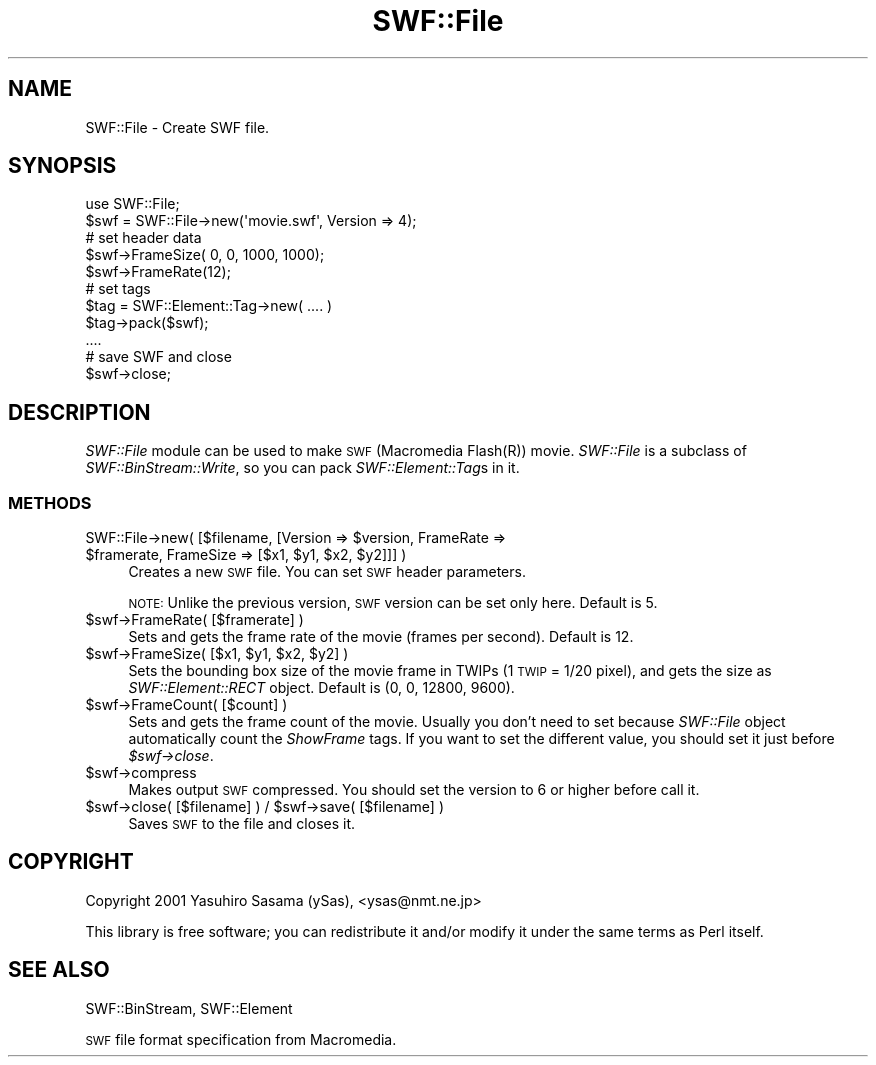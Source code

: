 .\" Automatically generated by Pod::Man 2.28 (Pod::Simple 3.29)
.\"
.\" Standard preamble:
.\" ========================================================================
.de Sp \" Vertical space (when we can't use .PP)
.if t .sp .5v
.if n .sp
..
.de Vb \" Begin verbatim text
.ft CW
.nf
.ne \\$1
..
.de Ve \" End verbatim text
.ft R
.fi
..
.\" Set up some character translations and predefined strings.  \*(-- will
.\" give an unbreakable dash, \*(PI will give pi, \*(L" will give a left
.\" double quote, and \*(R" will give a right double quote.  \*(C+ will
.\" give a nicer C++.  Capital omega is used to do unbreakable dashes and
.\" therefore won't be available.  \*(C` and \*(C' expand to `' in nroff,
.\" nothing in troff, for use with C<>.
.tr \(*W-
.ds C+ C\v'-.1v'\h'-1p'\s-2+\h'-1p'+\s0\v'.1v'\h'-1p'
.ie n \{\
.    ds -- \(*W-
.    ds PI pi
.    if (\n(.H=4u)&(1m=24u) .ds -- \(*W\h'-12u'\(*W\h'-12u'-\" diablo 10 pitch
.    if (\n(.H=4u)&(1m=20u) .ds -- \(*W\h'-12u'\(*W\h'-8u'-\"  diablo 12 pitch
.    ds L" ""
.    ds R" ""
.    ds C` ""
.    ds C' ""
'br\}
.el\{\
.    ds -- \|\(em\|
.    ds PI \(*p
.    ds L" ``
.    ds R" ''
.    ds C`
.    ds C'
'br\}
.\"
.\" Escape single quotes in literal strings from groff's Unicode transform.
.ie \n(.g .ds Aq \(aq
.el       .ds Aq '
.\"
.\" If the F register is turned on, we'll generate index entries on stderr for
.\" titles (.TH), headers (.SH), subsections (.SS), items (.Ip), and index
.\" entries marked with X<> in POD.  Of course, you'll have to process the
.\" output yourself in some meaningful fashion.
.\"
.\" Avoid warning from groff about undefined register 'F'.
.de IX
..
.nr rF 0
.if \n(.g .if rF .nr rF 1
.if (\n(rF:(\n(.g==0)) \{
.    if \nF \{
.        de IX
.        tm Index:\\$1\t\\n%\t"\\$2"
..
.        if !\nF==2 \{
.            nr % 0
.            nr F 2
.        \}
.    \}
.\}
.rr rF
.\" ========================================================================
.\"
.IX Title "SWF::File 3pm"
.TH SWF::File 3pm "2005-06-02" "perl v5.22.1" "User Contributed Perl Documentation"
.\" For nroff, turn off justification.  Always turn off hyphenation; it makes
.\" way too many mistakes in technical documents.
.if n .ad l
.nh
.SH "NAME"
SWF::File \- Create SWF file.
.SH "SYNOPSIS"
.IX Header "SYNOPSIS"
.Vb 1
\&  use SWF::File;
\&
\&  $swf = SWF::File\->new(\*(Aqmovie.swf\*(Aq, Version => 4);
\&  # set header data
\&  $swf\->FrameSize( 0, 0, 1000, 1000);
\&  $swf\->FrameRate(12);
\&  # set tags
\&  $tag = SWF::Element::Tag\->new( .... )
\&  $tag\->pack($swf);
\&  ....
\&  # save SWF and close
\&  $swf\->close;
.Ve
.SH "DESCRIPTION"
.IX Header "DESCRIPTION"
\&\fISWF::File\fR module can be used to make \s-1SWF \s0(Macromedia Flash(R)) movie.
\&\fISWF::File\fR is a subclass of \fISWF::BinStream::Write\fR, so you can pack
\&\fISWF::Element::Tag\fRs in it.
.SS "\s-1METHODS\s0"
.IX Subsection "METHODS"
.ie n .IP "SWF::File\->new( [$filename, [Version => $version, FrameRate => $framerate, FrameSize => [$x1, $y1, $x2, $y2]]] )" 4
.el .IP "SWF::File\->new( [$filename, [Version => \f(CW$version\fR, FrameRate => \f(CW$framerate\fR, FrameSize => [$x1, \f(CW$y1\fR, \f(CW$x2\fR, \f(CW$y2\fR]]] )" 4
.IX Item "SWF::File->new( [$filename, [Version => $version, FrameRate => $framerate, FrameSize => [$x1, $y1, $x2, $y2]]] )"
Creates a new \s-1SWF\s0 file.  
You can set \s-1SWF\s0 header parameters.
.Sp
\&\s-1NOTE:\s0 Unlike the previous version, \s-1SWF\s0 version can be set only here.  Default is 5.
.ie n .IP "$swf\->FrameRate( [$framerate] )" 4
.el .IP "\f(CW$swf\fR\->FrameRate( [$framerate] )" 4
.IX Item "$swf->FrameRate( [$framerate] )"
Sets and gets the frame rate of the movie (frames per second).
Default is 12.
.ie n .IP "$swf\->FrameSize( [$x1, $y1, $x2, $y2] )" 4
.el .IP "\f(CW$swf\fR\->FrameSize( [$x1, \f(CW$y1\fR, \f(CW$x2\fR, \f(CW$y2\fR] )" 4
.IX Item "$swf->FrameSize( [$x1, $y1, $x2, $y2] )"
Sets the bounding box size of the movie frame in TWIPs (1 \s-1TWIP\s0 = 1/20 pixel),
and gets the size as \fISWF::Element::RECT\fR object.
Default is (0, 0, 12800, 9600).
.ie n .IP "$swf\->FrameCount( [$count] )" 4
.el .IP "\f(CW$swf\fR\->FrameCount( [$count] )" 4
.IX Item "$swf->FrameCount( [$count] )"
Sets and gets the frame count of the movie.
Usually you don't need to set because \fISWF::File\fR object automatically count
the \fIShowFrame\fR tags. If you want to set the different value, you should set
it just before \fI\f(CI$swf\fI\->close\fR.
.ie n .IP "$swf\->compress" 4
.el .IP "\f(CW$swf\fR\->compress" 4
.IX Item "$swf->compress"
Makes output \s-1SWF\s0 compressed. 
You should set the version to 6 or higher before call it.
.ie n .IP "$swf\->close( [$filename] ) / $swf\->save( [$filename] )" 4
.el .IP "\f(CW$swf\fR\->close( [$filename] ) / \f(CW$swf\fR\->save( [$filename] )" 4
.IX Item "$swf->close( [$filename] ) / $swf->save( [$filename] )"
Saves \s-1SWF\s0 to the file and closes it.
.SH "COPYRIGHT"
.IX Header "COPYRIGHT"
Copyright 2001 Yasuhiro Sasama (ySas), <ysas@nmt.ne.jp>
.PP
This library is free software; you can redistribute it
and/or modify it under the same terms as Perl itself.
.SH "SEE ALSO"
.IX Header "SEE ALSO"
SWF::BinStream, SWF::Element
.PP
\&\s-1SWF\s0 file format specification from Macromedia.
